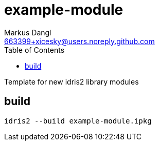= example-module
:source-highlighter: rouge
:source-language: shell
:icons: font
:toc: left
:sectanchors:
:star: *
Markus Dangl <663399+xicesky@users.noreply.github.com>

Template for new idris2 library modules

== build

[source,bash]
----
idris2 --build example-module.ipkg
----
